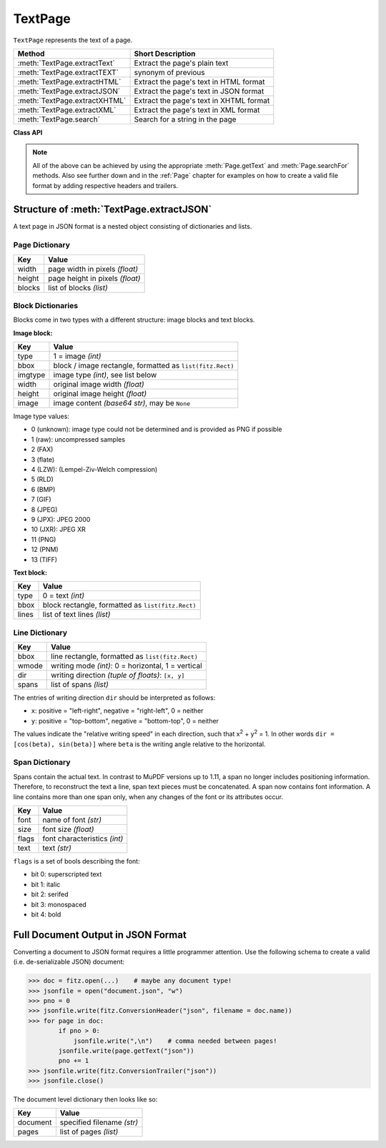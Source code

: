 .. _TextPage:

================
TextPage
================

``TextPage`` represents the text of a page.

============================== ==============================================
**Method**                     **Short Description**
============================== ==============================================
:meth:`TextPage.extractText`   Extract the page's plain text
:meth:`TextPage.extractTEXT`   synonym of previous
:meth:`TextPage.extractHTML`   Extract the page's text in HTML format
:meth:`TextPage.extractJSON`   Extract the page's text in JSON format
:meth:`TextPage.extractXHTML`  Extract the page's text in XHTML format
:meth:`TextPage.extractXML`    Extract the page's text in XML format
:meth:`TextPage.search`        Search for a string in the page
============================== ==============================================

**Class API**

.. class:: TextPage

   .. method:: extractText

   .. method:: extractTEXT

      Extract the text from a ``TextPage`` object. Returns a string of the page's complete text. The text is UTF-8 unicode and in the same sequence as the PDF creator specified it. If this looks awkward for your document, consider using a program that re-arranges the text according to a more familiar layout, e.g. `PDF2TextJS.py <https://github.com/rk700/PyMuPDF/blob/master/examples/PDF2TextJS.py>`_ in the examples directory. Or use other extraction methods which provide text position information like :meth:`TextPage.extractHTML`, :meth:`TextPage.extractXML`, :meth:`Page.getTextWords`, or :meth:`Page.getTextBlocks`.

      :rtype: str

   .. method:: extractHTML

      Extract all text and images in HTML format. This version contains complete formatting and positioning information on line level. Images will be included as base64 strings. You need a HTML package to interpret the output. Also see :ref:`HTMLQuality`.

      :rtype: str

   .. method:: extractJSON

      Extract all text in JSON format. Provides same information detail as HTML (including images). You need a JSON module to interpret the output. The result will be nested Python dictionaries and lists. See below for the structure.

      :rtype: str

   .. method:: extractXHTML()

      Extract all text in XHTML format. Text information detail is comparable with ``extractTEXT``, but also contains images. This method makes no attempt to re-create the original visual appearance.

      :rtype: str

   .. method:: extractXML()

      Extract all text in XML format. This contains complete formatting information about every single character on the page: font, size, line, paragraph, location, etc. Contains no images.

      :rtype: str

   .. method:: search(string, hit_max = 16)

      Search for ``string``.

      :arg str string: The string to search for.
      :arg int hit_max: Maximum number of expected hits (default 16).
      :rtype: list
      :returns: a list of :ref:`Rect` objects (without transformation), each surrounding a found ``string`` occurrence.

   .. note:: All of the above can be achieved by using the appropriate :meth:`Page.getText` and :meth:`Page.searchFor` methods. Also see further down and in the :ref:`Page` chapter for examples on how to create a valid file format by adding respective headers and trailers.

Structure of :meth:`TextPage.extractJSON`
------------------------------------------------
A text page in JSON format is a nested object consisting of dictionaries and lists.

Page Dictionary
~~~~~~~~~~~~~~~~~
=============== ============================================
Key             Value
=============== ============================================
width           page width in pixels *(float)*
height          page height in pixels *(float)*
blocks          list of blocks *(list)*
=============== ============================================

Block Dictionaries
~~~~~~~~~~~~~~~~~~
Blocks come in two types with a different structure: image blocks and text blocks.

**Image block:**

=============== ===================================================
Key             Value
=============== ===================================================
type            1 = image *(int)*
bbox            block / image rectangle, formatted as ``list(fitz.Rect)``
imgtype         image type *(int)*, see list below
width           original image width *(float)*
height          original image height *(float)*
image           image content *(base64 str)*, may be ``None``
=============== ===================================================

Image type values:

* 0 (unknown): image type could not be determined and is provided as PNG if possible
* 1 (raw): uncompressed samples
* 2 (FAX)
* 3 (flate)
* 4 (LZW): (Lempel-Ziv-Welch compression)
* 5 (RLD)
* 6 (BMP)
* 7 (GIF)
* 8 (JPEG)
* 9 (JPX): JPEG 2000
* 10 (JXR): JPEG XR
* 11 (PNG)
* 12 (PNM)
* 13 (TIFF)

**Text block:**

=============== ==================================================
Key             Value
=============== ==================================================
type            0 = text *(int)*
bbox            block rectangle, formatted as ``list(fitz.Rect)``
lines           list of text lines *(list)*
=============== ==================================================

Line Dictionary
~~~~~~~~~~~~~~~~~

=============== =====================================================
Key             Value
=============== =====================================================
bbox            line rectangle, formatted as ``list(fitz.Rect)``
wmode           writing mode *(int)*: 0 = horizontal, 1 = vertical
dir             writing direction *(tuple of floats)*: ``[x, y]``
spans           list of spans *(list)*
=============== =====================================================

The entries of writing direction ``dir`` should be interpreted as follows:

* ``x``: positive = "left-right", negative = "right-left", 0 = neither
* ``y``: positive = "top-bottom", negative = "bottom-top", 0 = neither

The values indicate the "relative writing speed" in each direction, such that x\ :sup:`2` + y\ :sup:`2` = 1. In other words ``dir = [cos(beta), sin(beta)]`` where ``beta`` is the writing angle relative to the horizontal.

Span Dictionary
~~~~~~~~~~~~~~~~
Spans contain the actual text. In contrast to MuPDF versions up to 1.11, a span no longer includes positioning information. Therefore, to reconstruct the text a line, span text pieces must be concatenated. A span now contains font information. A line contains more than one span only, when any changes of the font or its attributes occur.

=============== =====================================================
Key             Value
=============== =====================================================
font            name of font *(str)*
size            font size *(float)*
flags           font characteristics *(int)*
text            text *(str)*
=============== =====================================================

``flags`` is a set of bools describing the font:

* bit 0: superscripted text
* bit 1: italic
* bit 2: serifed
* bit 3: monospaced
* bit 4: bold

Full Document Output in JSON Format
-------------------------------------
Converting a document to JSON format requires a little programmer attention. Use the following schema to create a valid (i.e. de-serializable JSON) document:

>>> doc = fitz.open(...)    # maybe any document type!
>>> jsonfile = open("document.json", "w")
>>> pno = 0
>>> jsonfile.write(fitz.ConversionHeader("json", filename = doc.name))
>>> for page in doc:
        if pno > 0:
            jsonfile.write(",\n")    # comma needed between pages!
        jsonfile.write(page.getText("json"))
        pno += 1
>>> jsonfile.write(fitz.ConversionTrailer("json"))
>>> jsonfile.close()

The document level dictionary then looks like so:

=============== =====================================================
Key             Value
=============== =====================================================
document        specified filename *(str)*
pages           list of pages *(list)*
=============== =====================================================
